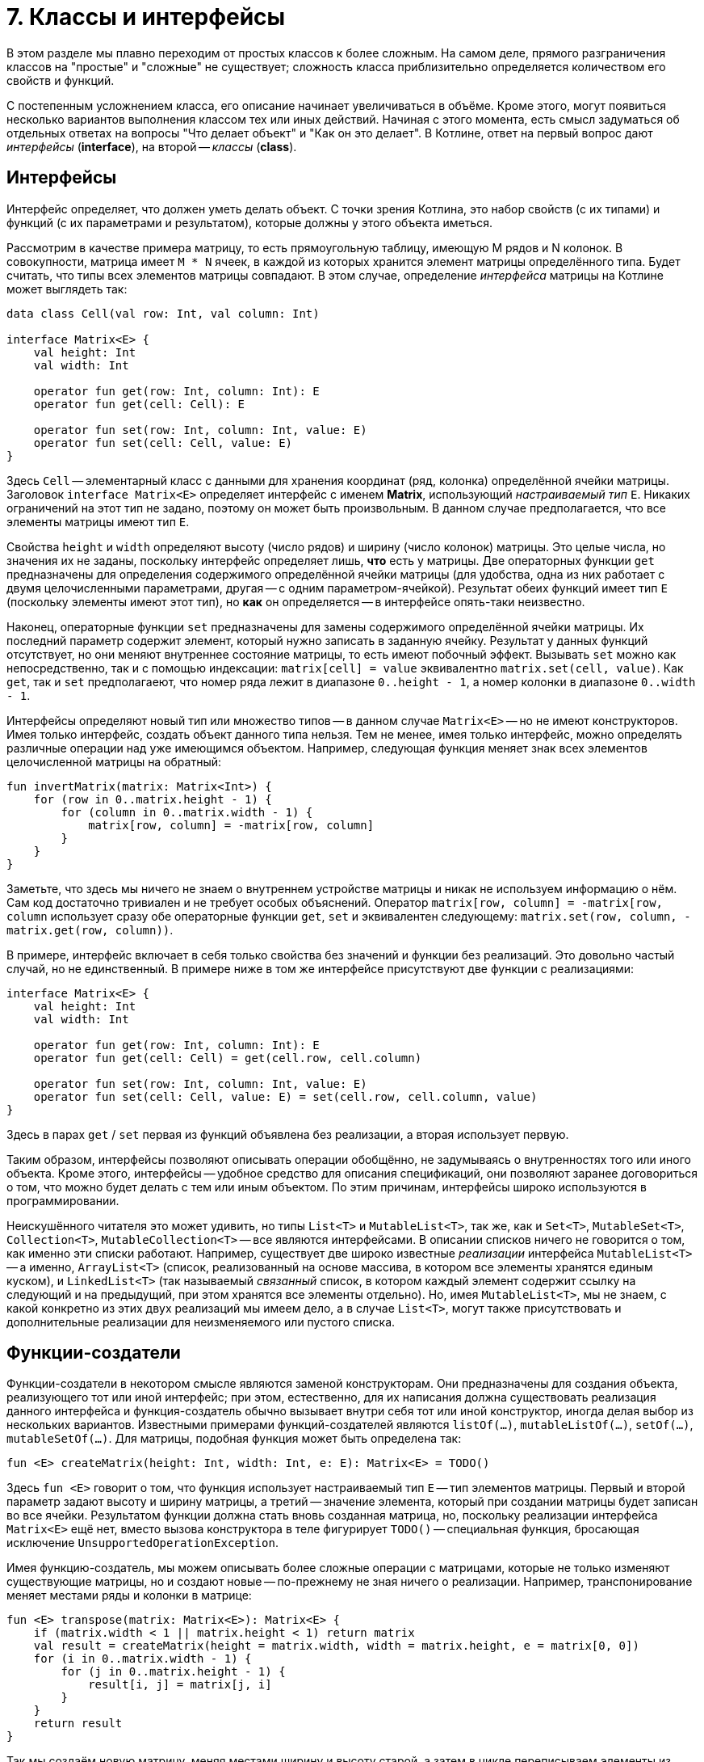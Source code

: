 = 7. Классы и интерфейсы

В этом разделе мы плавно переходим от простых классов к более сложным.
На самом деле, прямого разграничения классов на "простые" и "сложные" не существует;
сложность класса приблизительно определяется количеством его свойств и функций.

С постепенным усложнением класса, его описание начинает увеличиваться в объёме.
Кроме этого, могут появиться несколько вариантов выполнения классом тех или иных действий.
Начиная с этого момента, есть смысл задуматься об отдельных ответах на вопросы "Что делает объект" и "Как он это делает".
В Котлине, ответ на первый вопрос дают __интерфейсы__ (**interface**), на второй -- __классы__ (**class**).

== Интерфейсы

Интерфейс определяет, что должен уметь делать объект.
С точки зрения Котлина, это набор свойств (с их типами) и функций (с их параметрами и результатом),
которые должны у этого объекта иметься.

Рассмотрим в качестве примера матрицу, то есть прямоугольную таблицу, имеющую M рядов и N колонок.
В совокупности, матрица имеет `M * N` ячеек, в каждой из которых хранится элемент матрицы определённого типа.
Будет считать, что типы всех элементов матрицы совпадают.
В этом случае, определение __интерфейса__ матрицы на Котлине может выглядеть так:

[source,kotlin]
----
data class Cell(val row: Int, val column: Int)

interface Matrix<E> {
    val height: Int
    val width: Int

    operator fun get(row: Int, column: Int): E
    operator fun get(cell: Cell): E

    operator fun set(row: Int, column: Int, value: E)
    operator fun set(cell: Cell, value: E)
}
----

Здесь `Cell` -- элементарный класс с данными для хранения координат (ряд, колонка) определённой ячейки матрицы.
Заголовок `interface Matrix<E>` определяет интерфейс с именем **Matrix**, использующий __настраиваемый тип__ `E`.
Никаких ограничений на этот тип не задано, поэтому он может быть произвольным.
В данном случае предполагается, что все элементы матрицы имеют тип `E`.

Свойства `height` и `width` определяют высоту (число рядов) и ширину (число колонок) матрицы.
Это целые числа, но значения их не заданы, поскольку интерфейс определяет лишь, **что** есть у матрицы.
Две операторных функции `get` предназначены для определения содержимого определённой ячейки матрицы
(для удобства, одна из них работает с двумя целочисленными параметрами, другая -- с одним параметром-ячейкой).
Результат обеих функций имеет тип `E` (поскольку элементы имеют этот тип), но **как** он определяется --
в интерфейсе опять-таки неизвестно.

Наконец, операторные функции `set` предназначены для замены содержимого определённой ячейки матрицы.
Их последний параметр содержит элемент, который нужно записать в заданную ячейку.
Результат у данных функций отсутствует, но они меняют внутреннее состояние матрицы, то есть имеют побочный эффект.
Вызывать `set` можно как непосредственно, так и с помощью индексации:
`matrix[cell] = value` эквивалентно `matrix.set(cell, value)`.
Как `get`, так и `set` предполагаеют, что номер ряда лежит в диапазоне `0..height - 1`,
а номер колонки в диапазоне `0..width - 1`.

Интерфейсы определяют новый тип или множество типов -- в данном случае `Matrix<E>` -- но не имеют конструкторов.
Имея только интерфейс, создать объект данного типа нельзя.
Тем не менее, имея только интерфейс, можно определять различные операции над уже имеющимся объектом.
Например, следующая функция меняет знак всех элементов целочисленной матрицы на обратный:

[source,kotlin]
----
fun invertMatrix(matrix: Matrix<Int>) {
    for (row in 0..matrix.height - 1) {
        for (column in 0..matrix.width - 1) {
            matrix[row, column] = -matrix[row, column]
        }
    }
}
----

Заметьте, что здесь мы ничего не знаем о внутреннем устройстве матрицы и никак не используем информацию о нём.
Сам код достаточно тривиален и не требует особых объяснений.
Оператор `matrix[row, column] = -matrix[row, column` использует сразу обе операторные функции `get`, `set`
и эквивалентен следующему: `matrix.set(row, column, -matrix.get(row, column))`.

В примере, интерфейс включает в себя только свойства без значений и функции без реализаций. 
Это довольно частый случай, но не единственный. В примере ниже в том же интерфейсе присутствуют две функции с реализациями:

[source,kotlin]
----
interface Matrix<E> {
    val height: Int
    val width: Int

    operator fun get(row: Int, column: Int): E
    operator fun get(cell: Cell) = get(cell.row, cell.column)

    operator fun set(row: Int, column: Int, value: E)
    operator fun set(cell: Cell, value: E) = set(cell.row, cell.column, value)
}
----

Здесь в парах `get` / `set` первая из функций объявлена без реализации, а вторая использует первую.

Таким образом, интерфейсы позволяют описывать операции обобщённо, не задумываясь о внутренностях того или иного объекта.
Кроме этого, интерфейсы -- удобное средство для описания спецификаций, они позволяют заранее договориться о том,
что можно будет делать с тем или иным объектом. По этим причинам, интерфейсы широко используются в программировании.

Неискушённого читателя это может удивить, но типы `List<T>` и `MutableList<T>`, так же, как и
`Set<T>`, `MutableSet<T>`, `Collection<T>`, `MutableCollection<T>` -- все являются интерфейсами.
В описании списков ничего не говорится о том, как именно эти списки работают.
Например, существует две широко известные __реализации__ интерфейса `MutableList<T>` --
а именно, `ArrayList<T>` (список, реализованный на основе массива, в котором все элементы хранятся единым куском),
и `LinkedList<T>` (так называемый __связанный__ список, в котором каждый элемент содержит ссылку на следующий
и на предыдущий, при этом хранятся все элементы отдельно).
Но, имея `MutableList<T>`, мы не знаем, с какой конкретно из этих двух реализаций мы имеем дело,
а в случае `List<T>`, могут также присутствовать и дополнительные реализации для неизменяемого или пустого списка.

== Функции-создатели

Функции-создатели в некотором смысле являются заменой конструкторам.
Они предназначены для создания объекта, реализующего тот или иной интерфейс;
при этом, естественно, для их написания должна существовать реализация данного интерфейса
и функция-создатель обычно вызывает внутри себя тот или иной конструктор,
иногда делая выбор из нескольких вариантов.
Известными примерами функций-создателей являются `listOf(...)`, `mutableListOf(...)`, `setOf(...)`, `mutableSetOf(...)`.
Для матрицы, подобная функция может быть определена так:

[source,kotlin]
----
fun <E> createMatrix(height: Int, width: Int, e: E): Matrix<E> = TODO()
----

Здесь `fun <E>` говорит о том, что функция использует настраиваемый тип `E` -- тип элементов матрицы.
Первый и второй параметр задают высоту и ширину матрицы,
а третий -- значение элемента, который при создании матрицы будет записан во все ячейки.
Результатом функции должна стать вновь созданная матрица, но,
поскольку реализации интерфейса `Matrix<E>` ещё нет, вместо вызова конструктора в теле фигурирует `TODO()` --
специальная функция, бросающая исключение `UnsupportedOperationException`.

Имея функцию-создатель, мы можем описывать более сложные операции с матрицами,
которые не только изменяют существующие матрицы, но и создают новые -- по-прежнему не зная ничего о реализации.
Например, транспонирование меняет местами ряды и колонки в матрице:

[source,kotlin]
----
fun <E> transpose(matrix: Matrix<E>): Matrix<E> {
    if (matrix.width < 1 || matrix.height < 1) return matrix
    val result = createMatrix(height = matrix.width, width = matrix.height, e = matrix[0, 0])
    for (i in 0..matrix.width - 1) {
        for (j in 0..matrix.height - 1) {
            result[i, j] = matrix[j, i]
        }
    }
    return result
}
----

Так мы создаём новую матрицу, меняя местами ширину и высоту старой,
а затем в цикле переписываем элементы из старой матрицы в новую -- с учётом того, что ряды стали колонками и наоборот.

При попытке протестировать эту функцию мы получим исключение `UnsupportedOperationException`
при создании матрицы -- до тех пор, пока не сделаем её реализацию и не используем её в функции-создателе.

== Скелет реализации интерфейса

Для того, чтобы создать __реализацию__ интерфейса --
то есть __класс__, который умеет делать все описанные в интерфейсе операции --
необходимо для начала написать примерно следующий "скелет".

[source,kotlin]
----
class MatrixImpl<E> : Matrix<E> {
    override val height: Int = TODO()
    override val width: Int = TODO()

    override fun get(row: Int, column: Int): E  = TODO()
    override fun get(cell: Cell): E  = TODO()

    override fun set(row: Int, column: Int, value: E) {
        TODO()
    }
    override fun set(cell: Cell, value: E) {
        TODO()
    }

    override fun equals(other: Any?) = TODO()
    override fun toString(): String = TODO()
}
----

Заголовок `class MatrixImpl<E> : Matrix<E>` говорит о том, что мы определяем класс `MatrixImpl<E>`,
который является реализацией интерфейса `Matrix<E>` и использует __настраиваемый тип__ `E`.
Далее перечисляются все свойства и функции, имеющиеся в `Matrix<E>`;
перед каждым из них добавляется модификатор `override` --
он сигнализирует об определении свойства / функции, уже имеющихся в интерфейсе.
Класс, в отличие от интерфейса, должен содержать реальные тела функций и реальные значения свойств --
но в скелете они заменяются на `TODO()`.
В конце класса перечисляются две упоминавшиеся ранее функции `equals` и `toString` --
первая для сравнения (матриц) на равенство, а вторая для представления матрицы в виде строки.

Здесь въедливый читатель, заметив перед `equals` и `toString` модификатор `override`,
может задаться вопросом -- а две этих функции тоже определены в каком-нибудь интерфейсе?
Это предположение не вполне верно.
Определения двух этих функций имеются в специальном __классе__ `Any`, определяющем тип "любой".
Напомним, что в Котлине любой тип является разновидностью типа `Any?`,
то есть множество значений `Any?` -- вообще все значения, которые могут существовать в программе на Котлине.
`Any` без вопроса имеет то же множество значений, за вычетом специального **null**.
Это, в частности, значит,
что сравнение на равенство и представление в виде строки в Котлине можно выполнить для чего угодно.

== Варианты реализации интерфейса

Теперь поговорим о том, как можно скелет реализации заменить на настоящую реализацию. 
Почти всегда, когда речь идёт о более-менее сложных понятиях, это можно сделать несколькими способами,
какой из них лучше подходит для конкретной задачи -- решает программист.

Начать нужно всегда с ответа на вопрос -- какие данные описывают интересующий нас объект (матрицу)
и как их можно представить на данном языке программирования?
Для матрицы первая часть ответа такова -- высота и ширина матрицы (целые числа) и набор элементов матрицы (типа `E`).
Поскольку имеющиеся у матрицы функции не предполагают изменения её высоты и ширины, 
их лучше всего объявить как свойства в конструкторе матрицы:

[source,kotlin]
----
class MatrixImpl<E>(override val height: Int, override val width: Int
                    //, something other?
                    ) : Matrix<E> {
    // Attention: no more height / width here
    
    override fun get(row: Int, column: Int): E  = TODO()
    // Other functions...
}
----

Обратите внимание, что определения свойств высоты и ширины исчезли из тела класса и переехали в конструктор --
при этом сохранив необходимый модификатор `override`.

Что касается набора элементов, то здесь актуальна вторая часть вопроса -- как представить этот набор?
Для этого нужен некоторый контейнер, ссылка на который хранилась бы в ещё одном свойстве матрицы.
Лучше, чтобы это свойство было закрытым,
чтобы возможные действия с матрицей ограничивались лишь свойствами и функциями из интерфейса `Matrix<E>`.
Существует несколько вариантов такого контейнера. Рассмотрим некоторые из них.

=== Сквозной список

В матрице высотой `height` и шириной `width` всего имеется `height * width` элементов. 
Они все могут быть сохранены внутри мутирующего списка 
(мутирующего -- потому что в матрицу включены возможности изменения элементов).
Определение этого списка могло бы выглядеть так:

[source,kotlin]
----
class MatrixImpl<E>(override val height: Int, override val width: Int
                    //, something other?
                    ) : Matrix<E> {
    private val list = mutableListOf<E>() // content???
    
    override fun get(row: Int, column: Int): E  = TODO()
    // Other functions...
}
----

Чтобы после создания матрицы из списка можно было читать элементы, его необходимо чем-то заполнить.
Напомним, что функция-создатель матрицы была ранее определена так:

[source,kotlin]
----
fun <E> createMatrix(height: Int, width: Int, e: E): Matrix<E> = TODO()
----

Её третьим параметром был элемент для заполнения матрицы, и его нам необходимо передать в конструктор:

[source,kotlin]
----
class MatrixImpl<E>(override val height: Int, override val width: Int, e: E) : Matrix<E> {
    private val list = mutableListOf<E>()
    
    init {
        for (i in ...) {
            list.add(e)
        }
    }
    
    override fun get(row: Int, column: Int): E  = TODO()
    // Other functions...
}
----

Здесь `init { ... }` -- это так называемый __анонимный инициализатор__.
Операторы, указанные в этом блоке, выполняются сразу же после создания класса и записи начальной информации в его свойства.

Таким образом, наш список будет заполнен `height * width` элементами `e` сразу после создания матрицы.
В дальнейшем, в функциях `get` и `set` мы должны будем прочесть или перезаписать элемент списка `list`
по определённому индексу, зависящему от `row` и `column`.

=== Массив массивов

Элементы матрицы высотой `height` и шириной `width` можно также представить 
как массив размера `height`, состоящий, в свою очередь, из массивов размера `width` (состоящих из отдельных элементов типа `E`).
Тип подобного контейнера определяется как `Array<Array<E>>`.

Массив, в отличие от списка, изменять свой размер в принципе не может и должен быть заполнен элементами уже в момент создания.
В ситуации, когда размер массива неизвестен заранее, 
сделать это можно с помощью конструктора массива `Array(size: Int, init: (Int) -> E)`. 
Его первый параметр -- требуемый размер массива, а второй -- функция, определяющая, какой элемент хранится по какому индексу.
Например, следующий вызов конструктора создаст массив размера `width` из одинаковых элементов `e`:

[source,kotlin]
----
val array = Array(width) { index -> e } // или просто Array(width) { e }
----

При создании массива массивов следует иметь в виду, что элементами внешнего массива в свою очередь являются массивы, 
и создавать их тоже надо с помощью конструктора `Array`.

Примерно аналогичным образом можно представить элементы матрицы в виде одного сквозного массива, или же в виде списка списков.
Возможны и другие варианты. В частности:

=== Ассоциативный массив

Элементы матрицы также можно представить в качестве ассоциативного массива, отображающего `Cell` в `E`: `MutableMap<Cell, E>`.
В такой карте каждой ячейке матрицы будет соответствовать свой элемент, причём ячейка будет служить индексом. Например:

[source,kotlin]
----
class MatrixImpl<E>(override val height: Int, override val width: Int) : Matrix<E> {
    private val map = mutableMapOf<Cell, E>()
    // ...
}
----

При такой реализации заполнение матрицы может быть выполнено как внутри анонимного инициализатора, 
так и непосредственно в функции-создателе. Например:

[source,kotlin]
----
fun <E> createMatrix(height: Int, width: Int, e: E): Matrix<E> {
    val result = MatrixImpl(height, width)
    result[0, 0] = e
    result[0, 1] = e
    // ... Конечно, здесь лучше бы написать цикл
}
----

При использовании ассоциативного массива следует помнить, что выражение `map[cell]`,
обеспечивающее чтение элемента из определённой ячейки, имеет тип `E?`, а не `E`. 
Операторная функция `get`, однако, имеет результат типа `E` (отличающийся тем, что **null** не входит в его множество значений).
Поэтому в функции `get` следует явно написать, как нужно обрабатывать полученный **null**.
При наивном коде вроде этого:

[source,kotlin]
----
class MatrixImpl<E>(override val height: Int, override val width: Int) : Matrix<E> {
    private val map = mutableMapOf<Cell, E>()
    
    override fun get(cell: Cell): E = map[cell] // Type mismatch: expected E, actual E?
    // ...
}
----

мы получим ошибку компиляции в функции `get`.

== Реализация equals / hashCode

Часть вопросов, связанных с реализацией `equals`, мы рассмотрели в 6-м разделе.
Когда необходимо написать эту функцию, следует ответить себе на вопрос: а когда, собственно, матрицы считаются равными?
В данном случае очевидный ответ таков: когда равны их высоты и ширины, а также равны все соответствующие друг другу элементы.
Также следует помнить, что тип параметра `equals` -- `Any?`, а значит, перед сравнением следует проверить,
что этот параметр принадлежит к типу `Matrix<E>` или `MatrixImpl<E>` 
(проще второе; в первом случае мы оставляем за собой возможность признать равными две разных реализации одной и той же матрицы --
скажем, сравнение списков работает именно так).

Шаблон для реализации `equals` выглядит примерно так:

[source,kotlin]
----
class MatrixImpl<E> : Matrix<E> {
    override val height: Int = TODO()
    override val width: Int = TODO()

    // ... Other functions ...

    override fun equals(other: Any?) = 
            other is MatrixImpl<*> &&
            height == other.height && 
            width == other.width // && elements comparison
}
----

Обратите внимание на то, как проверяется тип `other`: `is MatrixImpl<*>`, то есть `E` заменяется на `*`.
Такая запись означает "MatrixImpl с элементами произвольного типа" и 
связана с особенностями реализации настраиваемых типов в JVM.
Во время выполнения программы **можно** определить принадлежность к основному типу `MatrixImpl`,
но **нельзя** сделать то же самое для какого-либо его конкретного варианта, например `MatrixImpl<Int>`.
Попытка написать `other is MatrixImpl<E>` приведёт к предупреждению компиляции Unchecked Cast.

При реализации `equals` в своём классе следует помнить о пяти различных свойствах, которым эта реализация должна удовлетворять:

1. Что угодно равно самому себе
1. Если A равно B, то B равно A
1. Если A равно B и B равно C, то A равно С.
1. Никакое значение из типа `Any` не может быть равно **null**.
1. Результат сравнения A и B не должен меняться при повторном вызове equals, ЕСЛИ внутреннее состояние A и B не изменилось между вызовами.

Реализовав `equals` в `MatrixImpl`, посмотрите на определение класса внимательнее.
Вы заметите, что название класса подсвечено, и имеется предупреждение о реализации функции `equals`
при отсутствующей реализации функции `hashCode`.
Эту реализацию можно сгенерировать автоматически, если зайти в меню действий IDEA (Alt+Enter) и выбрав пункт `Generate hashCode()`.
В результате мы получим что-то вроде:

[source,kotlin]
----
class MatrixImpl<E> : Matrix<E> {
    override val height: Int = TODO()
    override val width: Int = TODO()

    // ... Other functions ...

    override fun equals(other: Any?) = 
            other is MatrixImpl<*> && 
            height == other.height && 
            width == other.width // && elements comparison
            
    override fun hashCode(): Int {
        var result = 5
        result = result * 31 + height
        result = result * 31 + width
        // Something for elements...
        return result
    }
}
----

Что же такое этот __хеш-код__? Это целое число, "привязанное" к любому значению типа `Any` и имеющее следующие свойства:

1. Если A равно B, то хеш-код A ВСЕГДА равен хеш-коду B.
1. Если A не равно B, то, КАК ПРАВИЛО (но не всегда!), хеш-код A не равен хеш-коду B.

Хеш-код используется в большинстве реализаций ассоциативных массивов и множеств -- 
а конкретно, в тех реализациях, которые используют так называемые хеш-таблицы.
Подробная информация о них выходит за рамки данного пособия, желающим я предлагаю прочитать одноимённую статью Википедии.
Важно, однако, запомнить правило: если в классе определена функция `equals`, следует определить в нём также и `hashCode`.
В противном случае вы рискуете получить некорректную работу с вашими объектами в ассоциативных массивах и множествах.

== Реализация toString

Функция `toString()` используется для формирования строкового представления любого значения типа `Any?`.
Она неявно используется в строковых шаблонах вроде `"$someVal"` -- при подстановке значения в строку
оно заменяется своим строковым представлением. 
Она же неявно используется в отладчике при отображении значений ключевых переменных.
Она же используется при провале тестов для отображения несовпадающих значений -- ожидаемого и реального.

Таким образом, хотя `toString()` не очень часто используется напрямую, она очень полезна для вспомогательных целей.
По этой причине, программистам на Котлине (и на Java тоже) рекомендуется переопределять эту функцию так, 
чтобы по строковому представлению можно было понять реальное содержимое объекта. 
Скажем, список традиционно представляется в виде строки как `[elem1, elem2, elem3]`.
Из тех же соображений, матрицу можно было бы представить как `[&#91;elem11, elem12], [elem21, elem22], [elem31, elem32]&#93;`,
где `elemIJ` -- элемент из I-го ряда и J-й колонки.

Функция `toString()` не имеет параметров, а её результат имеет тип `String`. Шаблон для матрицы может выглядеть так:

[source,kotlin]
----
class MatrixImpl<E> : Matrix<E> {
    override val height: Int = TODO()
    override val width: Int = TODO()

    // ... Other functions ...

    override fun toString(): String {
        val sb = StringBuilder()
        sb.append("[")
        for (row in 0..height - 1) {
            sb.append("[")
            for (column in 0..width - 1) {
                sb.append(this[row, column])
                // Подумайте здесь про запятые и пробелы, или попробуйте использовать joinToString
            }
            sb.append("]")
        }
        sb.append("]")
        return "$sb" // or, sb.toString()
    }
}
----

Здесь `StringBuilder` -- специальный тип, используемый для построения внутри себя строки.
Его использование здесь эффективнее, чем определение `var str: String` и построение строки в нём,
поскольку такой метод потребует многократного создания новых строк.
Внутри себя `StringBuilder` содержит постепенно расширяющуюся строку, изначально пустую.
Функция `sb.append` дописывает к этой строке новую, а `"$sb"` в конце достаёт из построителя накопленную строку.

== Упражнения

Откройте файл `srс/lesson7/task1/Matrix.kt` в проекте `KotlinAsFirst`.
Он содержит определение интерфейса `Matrix<E>`, функции-создателя `createMatrix` и реализации `MatrixImpl<E>`.
Выберите один из рассмотренных выше вариантов реализаций матрицы (или придумайте свой) и напишите определения ВСЕХ функций
в классе `MatrixImpl`, после чего напишите определение функции-создателя.
Протестируйте свою реализацию, используя тесты из `test/lesson7/task1/Tests.kt`.

Откройте теперь файл `srс/lesson7/task2/Matrices.kt`.
Файл содержит задачи на различные операции с матрицами, все они используют готовый интерфейс `Matrix<E>`.
С использованием данного интерфейса и функции-создателя, решите одну или несколько задач из этого файла.
Протестируйте свою реализацию, используя тесты из `test/lesson7/task2/Tests.kt`.
Многие задачи из этого файла сложны, особенно это касается двух последних задач про "Игру в 15".

Переходите к разделу 8.

